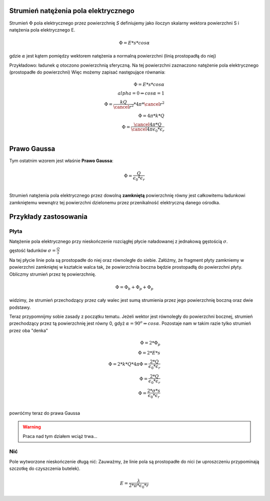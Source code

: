 Strumień natężenia pola elektrycznego
-------------------------------------

Strumień :math:`\Phi` pola elektrycznego przez powierzchnię `S`
definiujemy jako iloczyn skalarny wektora powierzchni S i
natężenia pola elektrycznego E.

.. math::
   \Phi = E * s * cos \alpha

gdzie :math:`\alpha` jest kątem pomiędzy wektorem natężenia a normalną powierzchni
(linią prostopadłą do niej)

Przykładowo: ładunek `q` otoczono powierzchnią sferyczną. 
Na tej powierzchni zaznaczono natężenie pola elektrycznego (prostopadłe do powierzchni)
Więc możemy zapisać następujące równania:

.. math::
   \Phi = E * s * cos \alpha \\
   alpha = 0 \Rightarrow cos \alpha = 1 \\
   \Phi = \frac{k Q}{\cancel{r^2}} * 4 \pi * \cancel{r^2} \\
   \Phi = 4 \pi * k * Q \\
   \Phi = \frac{\cancel{4 \pi} * Q}{\cancel{4 \pi} \epsilon_0 * \epsilon_r} \\

Prawo Gaussa
------------

Tym ostatnim wzorem jest właśnie **Prawo Gaussa**:

.. math::
   \Phi = \frac{Q}{\epsilon_0 * \epsilon_r} \\

Strumień natężenia pola elektrycznego przez dowolną **zamkniętą** powierzchnię
równy jest całkowitemu ładunkowi zamkniętemu wewnątrz tej powierzchni dzielonemu
przez przenikalność elektryczną danego ośrodka.

Przykłady zastosowania
----------------------

Płyta
=====

Natężenie pola elektrycznego przy nieskończenie rozciągłej płycie
naładowanej z jednakową gęstością :math:`\sigma`.

gęstość ładunków :math:`\sigma = \frac{Q}{s}`

Na tej płycie linie pola są prostopadłe do niej oraz równoległe do siebie.
Załóżmy, że fragment płyty zamkniemy w powierzchni zamkniętej w kształcie walca tak, że
powierzchnia boczna będzie prostopadłą do powierzchni płyty.
Obliczmy strumień przez tę powierzchnię.

.. math::
   \Phi = \Phi_b + \Phi_p + \Phi_p

widzimy, że strumień przechodzący przez cały walec jest sumą strumienia przez jego powierzchnię
boczną oraz dwie podstawy.

Teraz przypomnijmy sobie zasady z początku tematu. Jeżeli wektor
jest równoległy do powierzchni bocznej, strumień przechodzący przez tą powierzchnię
jest równy 0, gdyż :math:`\alpha = 90^o \Rightarrow cos \alpha`.
Pozostaje nam w takim razie tylko strumień przez oba "denka"

.. math::
   \Phi = 2 * \Phi_p \\
   \Phi = 2 * E * s \\
   \Phi = 2 * k * Q * 4 \pi
   \Phi = \frac{2 * Q}{\epsilon_0 * \epsilon_r} \\
   \Phi = \frac{2 * Q}{\epsilon_0 * \epsilon_r} \\
   \Phi = \frac{2 * \sigma * s}{\epsilon_0*\epsilon_r} \\

powróćmy teraz do prawa Gaussa

.. warning:: Praca nad tym działem wciąż trwa...

Nić
===

Pole wytworzone nieskończenie długą nić:
Zauważmy, że linie pola są prostopadłe do nici (w uproszczeniu przypominają
szczotkę do czyszczenia butelek). 

.. math::
   E = \frac{\lambda}{2 * \pi * \epsilon_0 * r}
